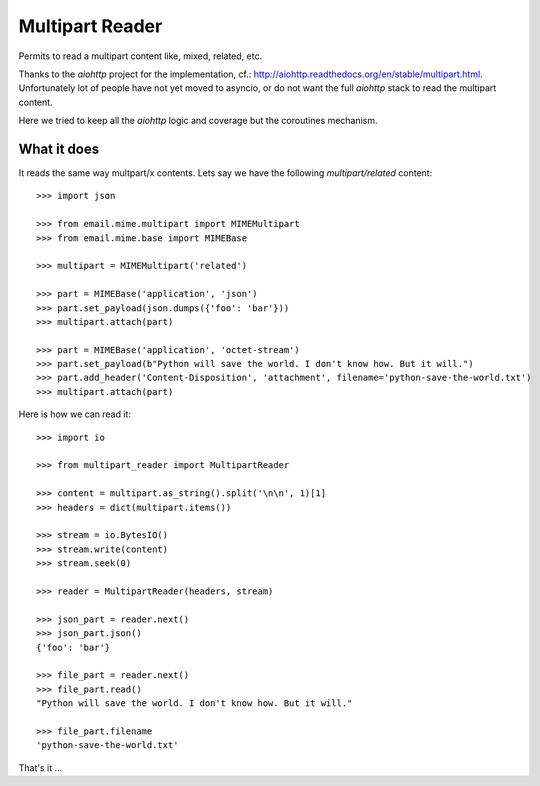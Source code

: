 ================
Multipart Reader
================

.. image:: https://travis-ci.org/novafloss/multipart-reader.svg
   :target: https://travis-ci.org/novafloss/multipart-reader
   :alt: We are under CI!!


Permits to read a multipart content like, mixed, related, etc.

Thanks to the *aiohttp* project for the implementation, cf.:
http://aiohttp.readthedocs.org/en/stable/multipart.html. Unfortunately lot of
people have not yet moved to asyncio, or do not want the full *aiohttp* stack
to read the multipart content. 

Here we tried to keep all the *aiohttp* logic and coverage but the coroutines
mechanism.


What it does
============

It reads the same way multpart/x contents. Lets say we have the following
*multipart/related* content::

    >>> import json

    >>> from email.mime.multipart import MIMEMultipart
    >>> from email.mime.base import MIMEBase

    >>> multipart = MIMEMultipart('related')

    >>> part = MIMEBase('application', 'json')
    >>> part.set_payload(json.dumps({'foo': 'bar'}))
    >>> multipart.attach(part)

    >>> part = MIMEBase('application', 'octet-stream')
    >>> part.set_payload(b"Python will save the world. I don't know how. But it will.")
    >>> part.add_header('Content-Disposition', 'attachment', filename='python-save-the-world.txt')
    >>> multipart.attach(part)

Here is how we can read it::

    >>> import io

    >>> from multipart_reader import MultipartReader

    >>> content = multipart.as_string().split('\n\n', 1)[1]
    >>> headers = dict(multipart.items())

    >>> stream = io.BytesIO()
    >>> stream.write(content)
    >>> stream.seek(0)

    >>> reader = MultipartReader(headers, stream)

    >>> json_part = reader.next()
    >>> json_part.json()
    {'foo': 'bar'}

    >>> file_part = reader.next()
    >>> file_part.read()
    "Python will save the world. I don't know how. But it will."

    >>> file_part.filename
    'python-save-the-world.txt'

That's it ...


